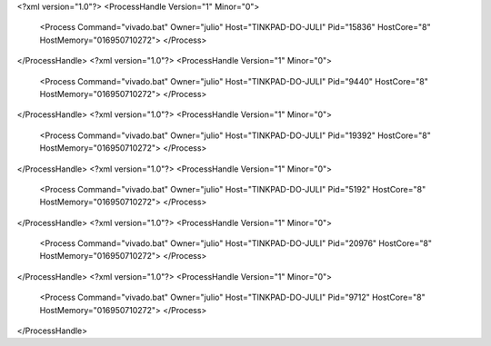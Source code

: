 <?xml version="1.0"?>
<ProcessHandle Version="1" Minor="0">
    <Process Command="vivado.bat" Owner="julio" Host="TINKPAD-DO-JULI" Pid="15836" HostCore="8" HostMemory="016950710272">
    </Process>
</ProcessHandle>
<?xml version="1.0"?>
<ProcessHandle Version="1" Minor="0">
    <Process Command="vivado.bat" Owner="julio" Host="TINKPAD-DO-JULI" Pid="9440" HostCore="8" HostMemory="016950710272">
    </Process>
</ProcessHandle>
<?xml version="1.0"?>
<ProcessHandle Version="1" Minor="0">
    <Process Command="vivado.bat" Owner="julio" Host="TINKPAD-DO-JULI" Pid="19392" HostCore="8" HostMemory="016950710272">
    </Process>
</ProcessHandle>
<?xml version="1.0"?>
<ProcessHandle Version="1" Minor="0">
    <Process Command="vivado.bat" Owner="julio" Host="TINKPAD-DO-JULI" Pid="5192" HostCore="8" HostMemory="016950710272">
    </Process>
</ProcessHandle>
<?xml version="1.0"?>
<ProcessHandle Version="1" Minor="0">
    <Process Command="vivado.bat" Owner="julio" Host="TINKPAD-DO-JULI" Pid="20976" HostCore="8" HostMemory="016950710272">
    </Process>
</ProcessHandle>
<?xml version="1.0"?>
<ProcessHandle Version="1" Minor="0">
    <Process Command="vivado.bat" Owner="julio" Host="TINKPAD-DO-JULI" Pid="9712" HostCore="8" HostMemory="016950710272">
    </Process>
</ProcessHandle>
